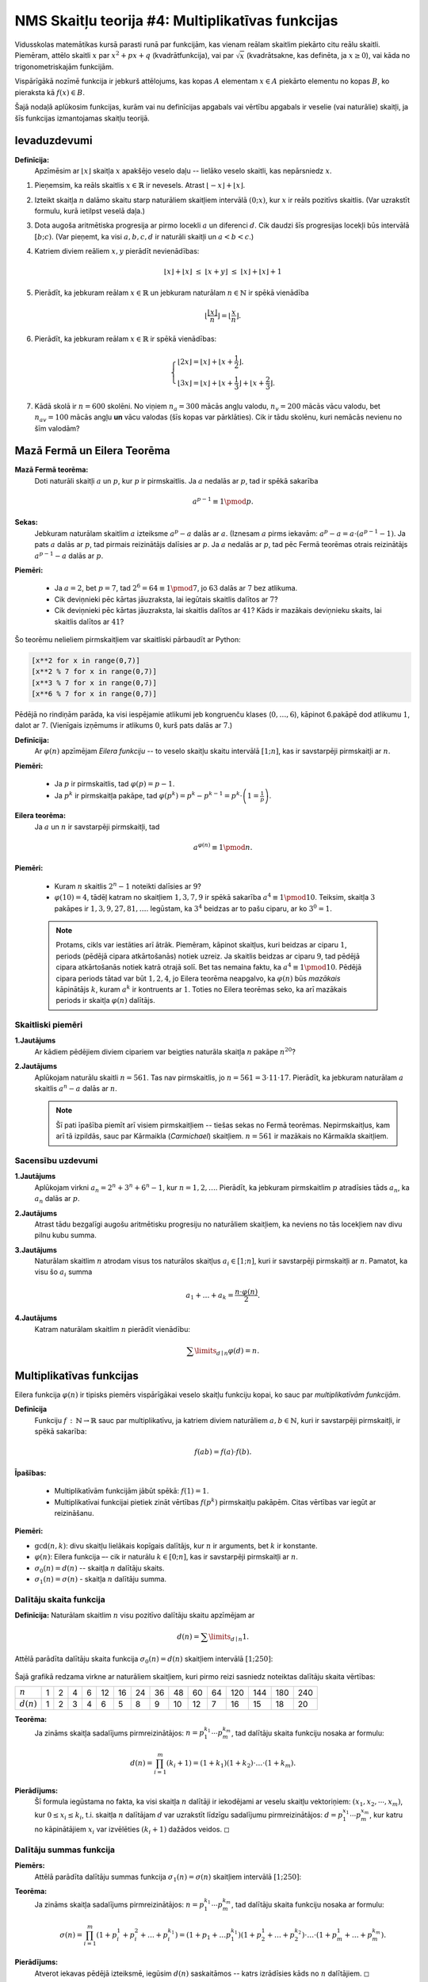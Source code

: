 NMS Skaitļu teorija #4: Multiplikatīvas funkcijas
==================================================

Vidusskolas matemātikas kursā parasti runā par funkcijām, kas
vienam reālam skaitlim piekārto citu reālu skaitli. Piemēram, attēlo
skaitli :math:`x` par :math:`x^2 + px + q` (kvadrātfunkcija), vai
par :math:`\sqrt{x}` (kvadrātsakne, kas definēta, ja :math:`x \geq 0`),
vai kāda no trigonometriskajām funkcijām.

Vispārīgākā nozīmē funkcija ir jebkurš attēlojums, kas kopas :math:`A`
elementam :math:`x \in A` piekārto elementu no kopas :math:`B`, ko
pieraksta kā :math:`f(x) \in B`.

Šajā nodaļā aplūkosim funkcijas, kurām vai nu definīcijas apgabals
vai vērtību apgabals ir veselie (vai naturālie) skaitļi, ja šīs funkcijas
izmantojamas skaitļu teorijā.


Ievaduzdevumi
----------------

**Definīcija:**
  Apzīmēsim ar :math:`\lfloor x \rfloor` skaitļa :math:`x` apakšējo veselo daļu -- lielāko
  veselo skaitli, kas nepārsniedz :math:`x`.


1. Pieņemsim, ka reāls skaitlis :math:`x \in \mathbb{R}` ir nevesels.
   Atrast :math:`\lfloor -x \rfloor + \lfloor x \rfloor`.


2. Izteikt skaitļa :math:`n` dalāmo skaitu starp naturāliem skaitļiem intervālā :math:`(0;x)`, kur :math:`x` ir reāls pozitīvs skaitlis.
   (Var uzrakstīt formulu, kurā ietilpst veselā daļa.)


3. Dota augoša aritmētiska progresija ar pirmo locekli :math:`a` un diferenci :math:`d`.
   Cik daudzi šīs progresijas locekļi būs intervālā :math:`[b;c)`.
   (Var pieņemt, ka visi :math:`a,b,c,d` ir naturāli skaitļi un :math:`a < b < c`.)


4. Katriem diviem reāliem :math:`x,y` pierādīt nevienādības:

   .. math::

     \lfloor x \rfloor + \lfloor x \rfloor \;\leq\; \lfloor x + y \rfloor \;\leq\; \lfloor x \rfloor + \lfloor x \rfloor + 1


5. Pierādīt, ka jebkuram reālam :math:`x \in \mathbb{R}` un jebkuram naturālam :math:`n \in \mathbb{N}` ir spēkā vienādība

   .. math::

     \left\lfloor \frac{ \lfloor x \rfloor }{n} \right\rfloor = \left\lfloor \frac{x}{n} \right\rfloor.

6. Pierādīt, ka jebkuram reālam :math:`x \in \mathbb{R}` ir spēkā vienādības:

   .. math::

     \left\{
     \begin{array}{l}
     \lfloor 2x \rfloor = \lfloor x \rfloor + \lfloor x + \frac{1}{2} \rfloor. \\
     \lfloor 3x \rfloor = \lfloor x \rfloor + \lfloor x + \frac{1}{3} \rfloor + \lfloor x + \frac{2}{3} \rfloor.
     \end{array}
     \right.


7. Kādā skolā ir :math:`n = 600` skolēni. No viņiem :math:`n_{a} = 300` mācās angļu valodu,
   :math:`n_{v} = 200` mācās vācu valodu, bet :math:`n_{av}=100` mācās angļu **un** vācu valodas (šīs kopas var pārklāties).
   Cik ir tādu skolēnu, kuri nemācās nevienu no šīm valodām?






Mazā Fermā un Eilera Teorēma
------------------------------------

**Mazā Fermā teorēma:**
  Doti naturāli skaitļi :math:`a` un :math:`p`, kur :math:`p` ir pirmskaitlis.
  Ja :math:`a` nedalās ar :math:`p`, tad ir spēkā sakarība

  .. math:: a^{p-1} \equiv 1 \pmod p.

**Sekas:**
  Jebkuram naturālam skaitlim :math:`a` izteiksme :math:`a^p - a` dalās ar :math:`a`.
  (Iznesam :math:`a` pirms iekavām: :math:`a^p - a = a\cdot (a^{p-1} - 1)`.
  Ja pats :math:`a` dalās ar :math:`p`, tad pirmais reizinātājs dalīsies ar :math:`p`.
  Ja :math:`a` nedalās ar :math:`p`, tad pēc Fermā teorēmas otrais reizinātājs :math:`a^{p-1} - a` dalās ar :math:`p`.


**Piemēri:**

  * Ja :math:`a = 2`, bet :math:`p = 7`, tad :math:`2^{6} = 64 \equiv 1 \pmod 7`, jo :math:`63` dalās ar :math:`7` bez atlikuma.
  * Cik deviņnieki pēc kārtas jāuzraksta,  lai iegūtais skaitlis dalītos ar :math:`7`?
  * Cik deviņnieki pēc kārtas jāuzraksta, lai skaitlis dalītos ar :math:`41`?
    Kāds ir mazākais deviņnieku skaits, lai skaitlis dalītos ar :math:`41`?


Šo teorēmu nelieliem pirmskaitļiem var skaitliski pārbaudīt ar Python:

.. code-block:: python

  [x**2 for x in range(0,7)]
  [x**2 % 7 for x in range(0,7)]
  [x**3 % 7 for x in range(0,7)]
  [x**6 % 7 for x in range(0,7)]

Pēdējā no rindiņām parāda, ka visi iespējamie atlikumi jeb kongruenču klases (:math:`0,\ldots,6`), kāpinot 6.pakāpē
dod atlikumu :math:`1`, dalot ar :math:`7`. (Vienīgais izņēmums ir atlikums :math:`0`, kurš pats dalās ar :math:`7`.)


**Definīcija:**
  Ar :math:`\varphi(n)` apzīmējam *Eilera funkciju* -- to veselo skaitļu
  skaitu intervālā :math:`[1;n]`, kas ir savstarpēji pirmskaitļi ar :math:`n`.

**Piemēri:**

  * Ja :math:`p` ir pirmskaitlis, tad :math:`\varphi(p) = p-1`.
  * Ja :math:`p^k` ir pirmskaitļa pakāpe, tad :math:`\varphi(p^k) = p^k - p^{k-1} = p^k \cdot \left(1 = \frac{1}{p} \right)`.


**Eilera teorēma:**
  Ja :math:`a` un :math:`n` ir savstarpēji pirmskaitļi, tad

  .. math::

    a^{\varphi(n)} \equiv 1 \pmod n.



**Piemēri:**

  * Kuram :math:`n` skaitlis :math:`2^n - 1` noteikti dalīsies ar :math:`9`?
  * :math:`\varphi(10) = 4`, tādēļ katram no skaitļiem :math:`1,3,7,9` ir spēkā sakarība :math:`a^4 \equiv 1 \pmod {10}`.
    Teiksim, skaitļa :math:`3` pakāpes ir :math:`1, 3, 9, 27, 81,\ldots`.
    Iegūstam, ka :math:`3^4` beidzas ar to pašu ciparu, ar ko :math:`3^0 = 1`.

  .. note::
    Protams, cikls var iestāties arī ātrāk. Piemēram, kāpinot skaitļus, kuri beidzas ar ciparu :math:`1`,
    periods (pēdējā cipara atkārtošanās) notiek uzreiz.
    Ja skaitlis beidzas ar ciparu :math:`9`, tad pēdējā cipara atkārtošanās
    notiek katrā otrajā solī. Bet tas nemaina faktu, ka :math:`a^4 \equiv 1 \pmod {10}`.
    Pēdējā cipara periods tātad var būt :math:`1, 2, 4`,
    jo Eilera teorēma neapgalvo, ka :math:`\varphi(n)` būs *mazākais*
    kāpinātājs :math:`k`, kuram :math:`a^k` ir kontruents ar :math:`1`.
    Toties no Eilera teorēmas seko, ka arī mazākais periods ir skaitļa
    :math:`\varphi(n)` dalītājs.







Skaitliski piemēri
^^^^^^^^^^^^^^^^^^^

**1.Jautājums**
  Ar kādiem pēdējiem diviem cipariem var beigties naturāla skaitļa :math:`n` pakāpe :math:`n^{20}`?


**2.Jautājums**
  Aplūkojam naturālu skaitli :math:`n = 561`. Tas nav pirmskaitlis, jo :math:`n = 561 = 3 \cdot 11 \cdot 17`.
  Pierādīt, ka jebkuram naturālam :math:`a` skaitlis :math:`a^{n} - a` dalās ar :math:`n`.

  .. note::
    Šī pati īpašība piemīt arī visiem pirmskaitļiem -- tiešas sekas no Fermā teorēmas.
    Nepirmskaitļus, kam arī tā izpildās, sauc par Kārmaikla (*Carmichael*) skaitļiem. :math:`n = 561` ir mazākais no
    Kārmaikla skaitļiem.




Sacensību uzdevumi
^^^^^^^^^^^^^^^^^^^

**1.Jautājums**
  Aplūkojam virkni :math:`a_n = 2^n + 3^n + 6^n - 1`, kur :math:`n = 1,2,\ldots`.
  Pierādīt, ka jebkuram pirmskaitlim :math:`p` atradīsies tāds :math:`a_n`,
  ka :math:`a_n` dalās ar :math:`p`.



**2.Jautājums**
  Atrast tādu bezgalīgi augošu aritmētisku progresiju no naturāliem skaitļiem,
  ka neviens no tās locekļiem nav divu pilnu kubu summa.


**3.Jautājums**
  Naturālam skaitlim :math:`n` atrodam visus tos naturālos skaitļus :math:`a_i \in [1;n]`,
  kuri ir savstarpēji pirmskaitļi ar :math:`n`. Pamatot, ka visu šo :math:`a_i` summa

  .. math::

    a_1 + \ldots + a_k = \frac{n \cdot \varphi(n)}{2}.


**4.Jautājums**
  Katram naturālam skaitlim :math:`n` pierādīt vienādību:

  .. math::

    \sum\limits_{d\mid{}n} \varphi(d) = n.



Multiplikatīvas funkcijas
-----------------------------

Eilera funkcija :math:`\varphi(n)` ir tipisks piemērs vispārīgākai veselo skaitļu funkciju kopai,
ko sauc par *multiplikatīvām funkcijām*.

**Definīcija**
  Funkciju :math:`f\,:\,\mathbb{N} \rightarrow \mathbb{R}` sauc par multiplikatīvu,
  ja katriem diviem naturāliem :math:`a,b \in \mathbb{N}`, kuri ir savstarpēji pirmskaitļi,
  ir spēkā sakarība:

  .. math::

    f(ab) = f(a) \cdot f(b).


**Īpašības:**

  * Multiplikatīvām funkcijām jābūt spēkā: :math:`f(1) = 1`.
  * Multiplikatīvai funkcijai pietiek zināt vērtības :math:`f(p^k)`
    pirmskaitļu pakāpēm. Citas vērtības var iegūt ar reizināšanu.




**Piemēri:**

* :math:`\mbox{gcd}(n,k)`: divu skaitļu lielākais kopīgais dalītājs,
  kur :math:`n` ir arguments, bet :math:`k` ir konstante.
* :math:`\varphi(n)`: Eilera funkcija –- cik ir naturālu
  :math:`k \in [0;n]`, kas ir savstarpēji pirmskaitļi ar :math:`n`.
* :math:`\sigma_0(n) = d(n)` -- skaitļa :math:`n` dalītāju skaits.
* :math:`\sigma_1(n) = \sigma(n)` - skaitļa :math:`n` dalītāju summa.




Dalītāju skaita funkcija
^^^^^^^^^^^^^^^^^^^^^^^^^^

**Definīcija:** Naturālam skaitlim :math:`n` visu pozitīvo dalītāju skaitu apzīmējam ar

  .. math::

    d(n) = \sum\limits_{d \mid{} n} 1.





Attēlā parādīta dalītāju skaita funkcija :math:`\sigma_0(n) = d(n)` skaitļiem intervālā :math:`[1;250]`:

  .. image:: figs-ntjun04-multiplicative/divisor-function.png
     :width: 3in

Šajā grafikā redzama virkne ar naturāliem skaitļiem, kuri pirmo reizi sasniedz noteiktas dalītāju skaita vērtības:

=============  ===  ===  ===  ===  ===  ===  ===  ===  ===  ===  ===  ===  ===  ===  ===        
:math:`n`        1    2    4    6   12   16   24   36   48   60   64  120  144  180  240
:math:`d(n)`     1    2    3    4    6    5    8    9   10   12    7   16   15   18   20
=============  ===  ===  ===  ===  ===  ===  ===  ===  ===  ===  ===  ===  ===  ===  ===




**Teorēma:**
  Ja zināms skaitļa sadalījums pirmreizinātājos: :math:`n = p_1^{k_1}\cdots{}p_m^{k_m}`, tad dalītāju skaita
  funkciju nosaka ar formulu: 

.. math:: 
    
    d(n)=\prod_{i=1}^m (k_i+1) = \left( 1 + k_1 \right) \left( 1 + k_2 \right) \cdot \ldots \cdot \left( 1+ k_m \right).

**Pierādījums:** 
  Šī formula iegūstama no fakta, ka visi skaitļa :math:`n` dalītāji ir
  iekodējami ar veselu skaitļu vektoriņiem: :math:`(x_1, x_2, \cdots{}, x_m)`, kur 
  :math:`0 \leq x_i \leq k_i`, t.i. skaitļa :math:`n` dalītājam 
  :math:`d` var uzrakstīt līdzīgu sadalījumu pirmreizinātājos: :math:`d = p_1^{x_1}\cdots{}p_m^{x_m}`,
  kur katru no kāpinātājiem :math:`x_i` var izvēlēties :math:`(k_i + 1)` dažādos veidos.
  :math:`\square`



Dalītāju summas funkcija
^^^^^^^^^^^^^^^^^^^^^^^^^

**Piemērs:**
  Attēlā parādīta dalītāju summas funkcija :math:`\sigma_1(n) = \sigma(n)`  skaitļiem intervālā :math:`[1;250]`:

  .. image:: figs-ntjun04-multiplicative/divisor-sum-function.png
     :width: 3in



**Teorēma:**
  Ja zināms skaitļa sadalījums pirmreizinātājos: :math:`n = p_1^{k_1}\cdots{}p_m^{k_m}`, tad dalītāju skaita
  funkciju nosaka ar formulu: 
  
  .. math::
  
    \sigma(n)=\prod_{i=1}^m \left( 1 + p_i^1 + p_i^2 + \ldots + p_i^{k_1}\right) = \left( 1 + p_1 + \ldots p_1^{k_1} \right) 
    \left( 1 + p_2^1 + \ldots + p_2^{k_2} \right) \cdot \ldots \cdot \left( 1 + p_m^1 + \ldots + p_m^{k_m} \right).
  

**Pierādījums:** 
  Atverot iekavas pēdējā izteiksmē, iegūsim :math:`d(n)` saskaitāmos -- katrs izrādīsies kāds no :math:`n` dalītājiem.
  :math:`\square`





Ieslēgšanas-Izslēgšanas princips
^^^^^^^^^^^^^^^^^^^^^^^^^^^^^^^^^

**Piemērs:** 
  Skolā pavisam ir ap :math:`1000` bērni. 300 mācās vācu valodu, 250 mācās franču valodu, :math:`150` mācās abas.
  Cik daudzi nemācās nevienu?
  
**Pierādījums:** 
  Divām kopām var izmantot ieslēgšanas izslēgšanas principu: 
  
  .. image:: figs-ntjun04-multiplicative/two-set-inclusion-exclusion.png
     :width: 2in
     
  Divām kopām ieslēgšanas-izslēgšanas metode izskatītos sekojoši:
  
  .. math::
  
    |A \cup B| = |A| + |B| - |A \cap B|. 
    
  Ievietojam uzdevumā dotos skaitļus, lai atrastu, cik ir skolēnu, kuri mācās vismaz vienu svešvalodu (vācu vai franču): 
  
  .. math::
  
    |A \cup B| = 300 + 250 - 150 = 400. 

    
  Tātad to, kuri nemācās nevienu no šīm svešvalodām ir :math:`1000 - 400 = 600`.  :math:`\blacksquare`


**Piemērs:** 
  Zīmējumā attēlota kopa :math:`U` (universs) un trīs tā apakškopas :math:`A,B,C`. 
  Zināms elementu skaits katrā no kopām (un arī to šķēlumos pa divām vai trim).
  Atrast elementu skaitu visu trīs kopu apvienojumā.

  .. image:: figs-ntjun04-multiplicative/venn-diagram-3.png
     :width: 1.2in

**Risinājums:** 

  .. math::
  
    |A \cup B \cup C| = |A| + |B| + |C| - |A \cap B| - |A \cap C| - |B \cap C| + |A \cap B \cap C|.



Eilera funkcija
^^^^^^^^^^^^^^^^^

Skaitļu teorijā bieži ir vieglāk noteikt dažādu skaitļu kopu šķēlumu
nevis apvienojumu. Apvienojuma elementu saskaitīšanai
var noderēt ieslēgšanas-izslēgšanas princips.

**Piemērs:**
  Zīmējumā attēloti veselie skaitļi :math:`\{1,2,\ldots,210\}`. 
  Krāsaino ovālu iekšpusē ir skaitļi, kuri dalās attiecīgi ar
  :math:`2`, :math:`3`, :math:`5`, :math:`7`. 
  Skaitlis :math:`210 = 2 \cdot 3 \cdot 5 \cdot 7` 
  ir pirmo četru pirmskaitļu reizinājums.

  .. image:: figs-ntjun04-multiplicative/venn-diagam-4augmented.png
     :width: 2.4in
     
  * Atrast skaitļu piemērus apgabalā ar zilo bumbulīti. 
  * Cik ir pelēkā un zaļā ovāla šķēlumā?
  * Cik ir ārpus visiem ovāliem? Cik no veselajiem skaitļiem 
    intervālā :math:`[1;100]` ir tādi, kas nedalās ne ar :math:`2`, 
    ne ar :math:`3`, ne ar :math:`5`, ne ar :math:`7`?


**Risinājums:** 

  .. math::
  
    \begin{array}{rl}
      & 210 - \frac{210}{2} - \frac{210}{3} - \frac{210}{5} - \frac{210}{7} + 
    \frac{210}{2 \cdot 3} + \frac{210}{2 \cdot 5} + \frac{210}{2 \cdot 7} + \frac{210}{3 \cdot 5} + \frac{210}{3 \cdot 7} + \frac{210}{5 \cdot 7} - 
    \frac{210}{2 \cdot 3 \cdot 5} - \frac{210}{2 \cdot 3 \cdot 7} - \frac{210}{2 \cdot 5 \cdot 7} - \frac{210}{3 \cdot 5 \cdot 7} +
    \frac{210}{2 \cdot 3 \cdot 5 \cdot 7} = \\
    = & 210 \cdot \left( 1 - \frac{1}{2}\right) \cdot \left( 1 - \frac{1}{2}\right) \cdot \left( 1 - \frac{1}{5}\right) \cdot \left( 1 - \frac{1}{7}\right).\\
    \end{array}




     

**Piemērs:**
  Pieņemsim, ka skaitlim :math:`n` ir tikai :math:`3` pirmskaitļu dalītāji :math:`p,q,r`.
  Ar :math:`M_a` apzīmēsim, cik intervālā :math:`[1;n]` ir skaitļa :math:`a` daudzkārtņu.

  Iegūsim, šādu sakarību:

  .. math::

    \begin{array}{rl}
    \varphi(n) = & n - (M_p + M_q + M_r) + (M_{pq} + M_{pr} + M_{qr}) - M_{pqr} = \\
    = &  n - \left( \frac{n}{p} + \frac{n}{q} + \frac{n}{r} \right) +
    \left( \frac{n}{pq} + \frac{n}{pr} + \frac{n}{qr} \right) - \frac{n}{pqr} =
    n \left(1 - \frac{1}{p} \right) \left(1 - \frac{1}{q} \right) \left(1 - \frac{1}{r} \right).\\
    \end{array}


**Teorēma:**
  Eilera funkcija :math:`\varphi(n)` ir multiplikatīva.


**Piemēri:**
  Eilera funkcijas multiplikativitāti var izmantot, lai to praktiski aprēķinātu
  tad, ja zināms skaitļa :math:`n` sadalījums pirmreizinātājos:

  .. math::

    n = p_1^{k_1} \cdot p_2^{k_2} \cdot \ldots \cdot p_m^{k_m}.

  Tad Eilera funkciju aprēķina katra pirmskaitļa pakāpei atsevišķi un rezultātus sareizina:

  .. math::

    \varphi(n) = p_1^{k_1} \left(1 - \frac{1}{p_1} \right) \cdot \ldots \cdot p_m^{k_m} \left(1 - \frac{1}{p_m} \right) =
    n \cdot \left(1 - \frac{1}{p_1} \right) \cdot \ldots \cdot \left(1 - \frac{1}{p_m} \right).

  .. math::

    \begin{array}{l}
    \varphi(10) = \varphi(5) \cdot \varphi(2) = (5 - 1)(2-1) = 4. \\
    \varphi(70) = \varphi(2) \cdot \varphi(5) \cdot \varphi(7) = (2-1)(5-1)(7-1) = 24.\\
    \varphi(100) = \varphi(25) \cdot \varphi(4) = (25 - 5)(4-2) = 40. \\
    \varphi(2012)=\varphi(4) \cdot \varphi(503)=(2^2-2^1)(503-1)=2 \cdot 502=1004.
    \end{array}


**Piemērs:** 
  Attēlā dots Eilera funkcijas grafiks. 
  Tās īpašības analizētas arī `<https://mathworld.wolfram.com/TotientFunction.html>`_.
  
  .. image:: figs-ntjun04-multiplicative/euler-phi.png
     :width: 3in





Mēbiusa funkcija
^^^^^^^^^^^^^^^^^^

**Definīcija:**
  Mēbiusa (Möbius) funkciju definē šādi:

  * :math:`-1`, ja :math:`n` ir nepāra skaita pirmskaitļu reizinājums,
  * :math:`+1`, ja :math:`n` ir pāra skaita pirmskaitļu reizinājums,
  * :math:`0`, ja :math:`n` sadalījums pirmreizinātājos satur
    kāda pirmskaitļa pakāpi, kas augstāka par pirmo.


.. image:: figs-ntjun04-multiplicative/mobius-function.png
   :width: 4in



**Teorēma:**
  Mēbiusa funkcija ir multiplikatīva.

**Apgalvojums:**
  Katram naturālam :math:`n` ir spēkā sekojoša formula:

  .. math::

    \sum\limits_{d\mid{}n} \mu(d) = \left\{
    \begin{array}{l}
    1,\;\mbox{ja n=1}\\
    0,\;\mbox{ja n>1}\\
    \end{array}
    \right.


**Ieteikums:**
  Ja :math:`n > 1`, to izsaka kā pirmskaitļu reizinājumu (daži no pirmskaitļiem var arī sakrist):

  .. math::

    n = p_1p_2\cdots{}p_k.

  Jāpamato, ka šī izteiksme vienāda ar :math:`0`:

  .. math::

    \begin{array}{rl}
      & \mu(1) + \\
    + & \left( \mu(p_1) + \mu(p_2) + \ldots + \mbox(p_k) \right) + \\
    + & \left(\mu(p_1p_2) + \ldots + \mu(p_{k-1}p_k) \right) + \\
    + & \ldots + \\
    + & \mu(p_1 p_2 \cdots p_k).\\
    \end{array}



**Apgalvojums:**
  Ir spēkā izteiksme

  .. math::

    \varphi(n) = \sum\limits_{d\mid{}n} \mu(d)\frac{n}{d}.


**Pierādījums:**
  Šajā izteiksmē paliek pāri tikai nedaudzi reizinātāji --
  kur :math:`n` dala ar dažādiem pirmskaitļiem (vai atšķirīgu pirmskaitļu reizinājumiem),
  šo to pieskaita, šo to atņem.






Perfekti skaitļi
^^^^^^^^^^^^^^^^^^

Ar dalītāju summas funkciju saistīta neparasta skaitļu kategorija -- *perfekti skaitļi*.

**Definīcija:**
   Skaitļus :math:`n`, kas vienādi ar visu savu dalītāju
   summu (atskaitot pašu :math:`n`):

   .. math::

     n = \sum\limits_{d\mid{}n \wedge d < n} d

   sauc par *perfektiem skaitļiem*

**Piemēri:**
  Perfekti skaitļi ir: :math:`6=1+2+3`,
  :math:`28=1+2+4+7+14`, utt.

**Eiklīda teorēma:**
  Ja :math:`2^p - 1` ir pirmskaitlis,
  tad :math:`2^{p-1}(2^p-1)` ir perfekts.


**Piemēri:**
  * Ja :math:`p=2`, tad :math:`p^2 - 1 = 3` ir Mersenna pirmskaitlis.

  * :math:`2^p-1` var būt pirmskaitlis tikai tad, ja :math:`p` ir pirmskaitlis.
    Pirmskaitļus šādā formā :math:`2^p-1` sauc par Mersenna skaitļiem.
    (Zināmi :math:`50` šādi pirmskaitļi.)
    Nav zināms, vai Mersenna pirmskaitļu ir bezgalīgi daudz.
    Un arī nav zināms, vai neeksistē perfekti skaitļi kādā citā formā
    (tsk.\ vai ir iespējami nepāra perfekti skaitļi).





Skaitliski piemēri
^^^^^^^^^^^^^^^^^^^^^

**1.jautājums:**
  Pierādīt, ka neeksistē tāds :math:`n`, kuram Eilera funkcijas vērtība :math:`\varphi(n) = 14`.

**2.jautājums:**
  Atrisināt vienādojumu naturālos skaitļos:

  .. math::

    \varphi(2x) = \varphi(3x).

**3.jautājums:**
  Zināms, ka naturālam skaitlim :math:`A` ir tieši :math:`62` naturāli
  dalītāji. Pierādīt, ka :math:`A` nedalās ar :math:`36`.

**4.jautājums:**
  Atrast tādu naturālu :math:`n`, kuram visu dalītāju apgriezto
  lielumu summa ir :math:`2`. Citiem vārdiem, atrast skaitli :math:`n`, kuram

  .. math::

    \sum\limits_{d\mid{}n} \frac{1}{d} = 2.

**5.jautājums:**
  Atrast tādu :math:`n`, kuram

  .. math::

    \mu(n) + \mu(n+1) + \mu(n+2) = 3.





Sacensību uzdevumi
--------------------

**1.Uzdevums:**
  Parādīt, ka

  .. math::

    d(1) + d(2) + \ldots + d(n) = \left\lfloor \frac{n}{1} \right\rfloor +
    \left\lfloor \frac{n}{2} \right\rfloor + \ldots + \left\lfloor \frac{n}{n} \right\rfloor.


**2.Uzdevums:**
  Parādīt, ka

  .. math::

    \sigma(1) + \sigma(2) + \ldots + \sigma(n) = 1\cdot \left\lfloor \frac{n}{1} \right\rfloor +
    2 \cdot \left\lfloor \frac{n}{2} \right\rfloor + \ldots + n \cdot \left\lfloor \frac{n}{n} \right\rfloor.


**3.Uzdevums:**
  Dots naturāls skaitlis :math:`n`. Noteikt atkarībā no :math:`n`, 
  cik ir skaitļu :math:`x \in \{ 1, 2, \ldots, n\}`, kuriem :math:`x^2 \equiv x \pmod {n}`. 


**Ieteikumi:**
  Meklēto atrisinājumu skaitu var vispirms atrast vienkāršākajiem gadījumiem.
  Apzīmējam meklēto atrisinājumu skaitu vienādojumam :math:`x^2 \equiv x \pmod {n}` (no kopas
  :math:`\{ 1,\ldots{},n \}`  ar :math:`f(n)`. Atradīsim to sekojošiem :math:`n`:

  * :math:`n=1`.
  * :math:`n = p`, kur :math:`p` ir pirmskaitlis. 
  * :math:`n = p^k`, kur :math:`p^k` ir pirmskaitļa pakāpe. 
  * :math:`n = pq`, kas ir divu pirmskaitļu reizinājums. 
 

  Hipotēze: :math:`f(n) = 2^{\omega(n)}`, kur ar :math:`\omega(n)` apzīmē skaitļa :math:`n`
  dažādo pirmskaitļu dalītāju skaitu, neņemot vērā to, kādā pakāpē tie ietilpst skaitlī :math:`n`. 


.. only:: Internal

  **Atbilde:**

    Divi atrisinājumi acīmredzami der arī ja :math:`n` ir pirmskaitlis: 
  
    .. math::
  
      \left\{ \begin{array}{l}
      1^2 \equiv 1 \pmod {n}\\
      n^2 \equiv n \pmod {n}\\
      \end{array}
      \right.
    
    Ja :math:`n=10`, tad ir četri atrisinājumi: 
  
    .. math::

      \left\{ \begin{array}{l}
      1^2 \equiv 1 \pmod {10}\\
      5^2 \equiv 5 \pmod {10}\\
      6^2 \equiv 6 \pmod {10}\\
      10^2 \equiv 10 \pmod {10}\\
      \end{array}
      \right.

  :math:`\square`

